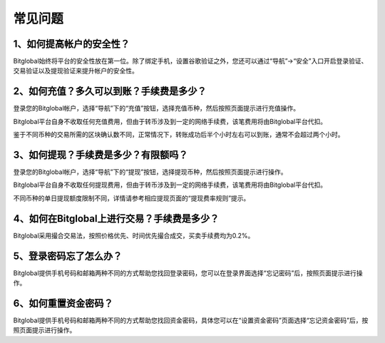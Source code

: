 常见问题
=========================

1、如何提高帐户的安全性？
------------------------------------------------------------------
Bitglobal始终将平台的安全性放在第一位。除了绑定手机，设置谷歌验证之外，您还可以通过“导航”→“安全”入口开启登录验证、交易验证以及提现验证来提升帐户的安全性。

2、如何充值？多久可以到账？手续费是多少？
--------------------------------------------------------------------------------

登录您的Bitglobal帐户，选择“导航”下的“充值”按钮，选择充值币种，然后按照页面提示进行充值操作。

Bitglobal平台自身不收取任何充值费用，但由于转币涉及到一定的网络手续费，该笔费用将由Bitglobal平台代扣。

鉴于不同币种的交易所需的区块确认数不同，正常情况下，转账成功后半个小时左右可以到账，通常不会超过两个小时。 

3、如何提现？手续费是多少？有限额吗？
-----------------------------------------------------------------------------

登录您的Bitglobal帐户，选择“导航”下的“提现”按钮，选择提现币种，然后按照页面提示进行操作。

Bitglobal平台自身不收取任何提现费用，但由于转币涉及到一定的网络手续费，该笔费用将由Bitglobal平台代扣。

不同币种的单日提现额度限制不同，详情请参考相应提现页面的“提现费率规则”提示。

4、如何在Bitglobal上进行交易？手续费是多少？
---------------------------------------------------------------

Bitglobal采用撮合交易法，按照价格优先、时间优先撮合成交，买卖手续费均为0.2%。

5、登录密码忘了怎么办？
-------------------------------------------------------

Bitglobal提供手机号码和邮箱两种不同的方式帮助您找回登录密码，您可以在登录界面选择“忘记密码”后，按照页面提示进行操作。

6、如何重置资金密码？
-------------------------------------------------------

Bitglobal提供手机号码和邮箱两种不同的方式帮助您找回资金密码，具体您可以在“设置资金密码”页面选择“忘记资金密码”后，按照页面提示进行操作。

